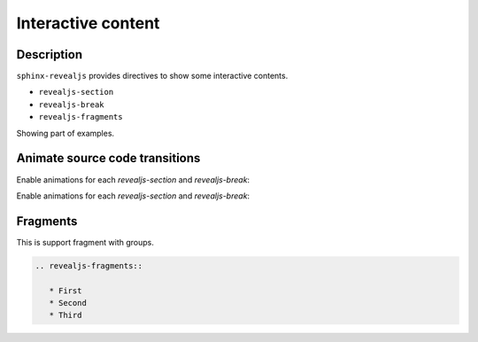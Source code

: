 Interactive content
===================

Description
-----------

``sphinx-revealjs`` provides directives to show some interactive contents.

* ``revealjs-section``
* ``revealjs-break``
* ``revealjs-fragments``

Showing part of examples.

Animate source code transitions
-------------------------------

.. revealjs-section::
   :data-auto-animate:

Enable animations for each `revealjs-section` and `revealjs-break`:

.. code-block:: console
   :linenos:

   echo 'First part of my command'

.. revealjs-break::
   :data-auto-animate:

Enable animations for each `revealjs-section` and `revealjs-break`:

.. code-block:: console
   :linenos:

   echo 'First part of my command'
   echo 'Second part of my command'

Fragments
---------

This is support fragment with groups.

.. code-block:: rst

   .. revealjs-fragments::

      * First
      * Second
      * Third

.. revealjs-fragments::

   * First
   * Second
   * Third
